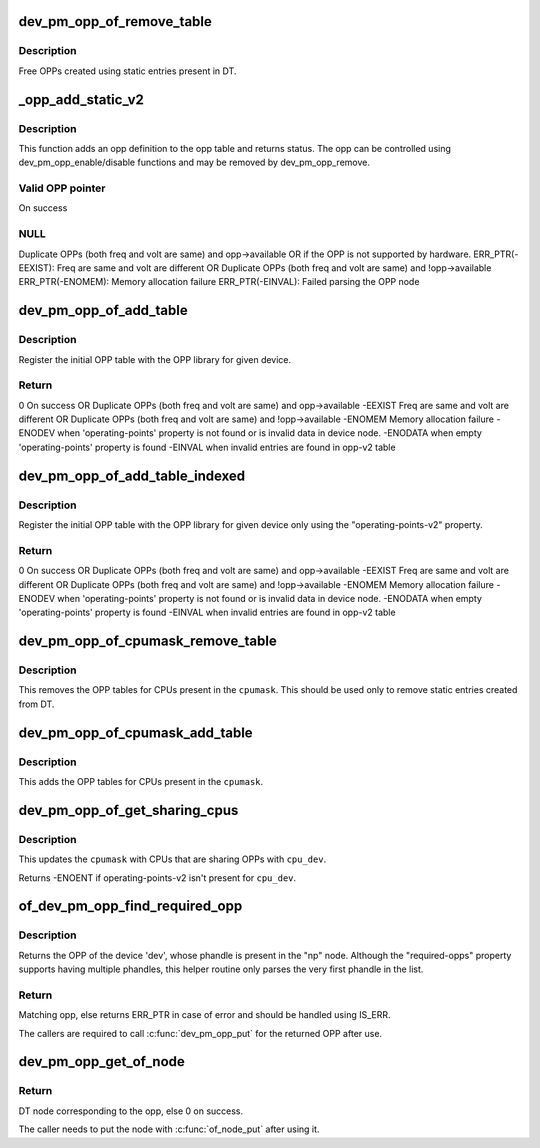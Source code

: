 .. -*- coding: utf-8; mode: rst -*-
.. src-file: drivers/opp/of.c

.. _`dev_pm_opp_of_remove_table`:

dev_pm_opp_of_remove_table
==========================

.. c:function:: void dev_pm_opp_of_remove_table(struct device *dev)

    Free OPP table entries created from static DT entries

    :param dev:
        device pointer used to lookup OPP table.
    :type dev: struct device \*

.. _`dev_pm_opp_of_remove_table.description`:

Description
-----------

Free OPPs created using static entries present in DT.

.. _`_opp_add_static_v2`:

\_opp_add_static_v2
===================

.. c:function:: struct dev_pm_opp *_opp_add_static_v2(struct opp_table *opp_table, struct device *dev, struct device_node *np)

    Allocate static OPPs (As per 'v2' DT bindings)

    :param opp_table:
        OPP table
    :type opp_table: struct opp_table \*

    :param dev:
        device for which we do this operation
    :type dev: struct device \*

    :param np:
        device node
    :type np: struct device_node \*

.. _`_opp_add_static_v2.description`:

Description
-----------

This function adds an opp definition to the opp table and returns status. The
opp can be controlled using dev_pm_opp_enable/disable functions and may be
removed by dev_pm_opp_remove.

.. _`_opp_add_static_v2.valid-opp-pointer`:

Valid OPP pointer
-----------------

On success

.. _`_opp_add_static_v2.null`:

NULL
----

Duplicate OPPs (both freq and volt are same) and opp->available
OR if the OPP is not supported by hardware.
ERR_PTR(-EEXIST):
Freq are same and volt are different OR
Duplicate OPPs (both freq and volt are same) and !opp->available
ERR_PTR(-ENOMEM):
Memory allocation failure
ERR_PTR(-EINVAL):
Failed parsing the OPP node

.. _`dev_pm_opp_of_add_table`:

dev_pm_opp_of_add_table
=======================

.. c:function:: int dev_pm_opp_of_add_table(struct device *dev)

    Initialize opp table from device tree

    :param dev:
        device pointer used to lookup OPP table.
    :type dev: struct device \*

.. _`dev_pm_opp_of_add_table.description`:

Description
-----------

Register the initial OPP table with the OPP library for given device.

.. _`dev_pm_opp_of_add_table.return`:

Return
------

0            On success OR
Duplicate OPPs (both freq and volt are same) and opp->available
-EEXIST      Freq are same and volt are different OR
Duplicate OPPs (both freq and volt are same) and !opp->available
-ENOMEM      Memory allocation failure
-ENODEV      when 'operating-points' property is not found or is invalid data
in device node.
-ENODATA     when empty 'operating-points' property is found
-EINVAL      when invalid entries are found in opp-v2 table

.. _`dev_pm_opp_of_add_table_indexed`:

dev_pm_opp_of_add_table_indexed
===============================

.. c:function:: int dev_pm_opp_of_add_table_indexed(struct device *dev, int index)

    Initialize indexed opp table from device tree

    :param dev:
        device pointer used to lookup OPP table.
    :type dev: struct device \*

    :param index:
        Index number.
    :type index: int

.. _`dev_pm_opp_of_add_table_indexed.description`:

Description
-----------

Register the initial OPP table with the OPP library for given device only
using the "operating-points-v2" property.

.. _`dev_pm_opp_of_add_table_indexed.return`:

Return
------

0            On success OR
Duplicate OPPs (both freq and volt are same) and opp->available
-EEXIST      Freq are same and volt are different OR
Duplicate OPPs (both freq and volt are same) and !opp->available
-ENOMEM      Memory allocation failure
-ENODEV      when 'operating-points' property is not found or is invalid data
in device node.
-ENODATA     when empty 'operating-points' property is found
-EINVAL      when invalid entries are found in opp-v2 table

.. _`dev_pm_opp_of_cpumask_remove_table`:

dev_pm_opp_of_cpumask_remove_table
==================================

.. c:function:: void dev_pm_opp_of_cpumask_remove_table(const struct cpumask *cpumask)

    Removes OPP table for \ ``cpumask``\ 

    :param cpumask:
        cpumask for which OPP table needs to be removed
    :type cpumask: const struct cpumask \*

.. _`dev_pm_opp_of_cpumask_remove_table.description`:

Description
-----------

This removes the OPP tables for CPUs present in the \ ``cpumask``\ .
This should be used only to remove static entries created from DT.

.. _`dev_pm_opp_of_cpumask_add_table`:

dev_pm_opp_of_cpumask_add_table
===============================

.. c:function:: int dev_pm_opp_of_cpumask_add_table(const struct cpumask *cpumask)

    Adds OPP table for \ ``cpumask``\ 

    :param cpumask:
        cpumask for which OPP table needs to be added.
    :type cpumask: const struct cpumask \*

.. _`dev_pm_opp_of_cpumask_add_table.description`:

Description
-----------

This adds the OPP tables for CPUs present in the \ ``cpumask``\ .

.. _`dev_pm_opp_of_get_sharing_cpus`:

dev_pm_opp_of_get_sharing_cpus
==============================

.. c:function:: int dev_pm_opp_of_get_sharing_cpus(struct device *cpu_dev, struct cpumask *cpumask)

    Get cpumask of CPUs sharing OPPs with \ ``cpu_dev``\  using operating-points-v2 bindings.

    :param cpu_dev:
        CPU device for which we do this operation
    :type cpu_dev: struct device \*

    :param cpumask:
        cpumask to update with information of sharing CPUs
    :type cpumask: struct cpumask \*

.. _`dev_pm_opp_of_get_sharing_cpus.description`:

Description
-----------

This updates the \ ``cpumask``\  with CPUs that are sharing OPPs with \ ``cpu_dev``\ .

Returns -ENOENT if operating-points-v2 isn't present for \ ``cpu_dev``\ .

.. _`of_dev_pm_opp_find_required_opp`:

of_dev_pm_opp_find_required_opp
===============================

.. c:function:: struct dev_pm_opp *of_dev_pm_opp_find_required_opp(struct device *dev, struct device_node *np)

    Search for required OPP.

    :param dev:
        The device whose OPP node is referenced by the 'np' DT node.
    :type dev: struct device \*

    :param np:
        Node that contains the "required-opps" property.
    :type np: struct device_node \*

.. _`of_dev_pm_opp_find_required_opp.description`:

Description
-----------

Returns the OPP of the device 'dev', whose phandle is present in the "np"
node. Although the "required-opps" property supports having multiple
phandles, this helper routine only parses the very first phandle in the list.

.. _`of_dev_pm_opp_find_required_opp.return`:

Return
------

Matching opp, else returns ERR_PTR in case of error and should be
handled using IS_ERR.

The callers are required to call \ :c:func:`dev_pm_opp_put`\  for the returned OPP after
use.

.. _`dev_pm_opp_get_of_node`:

dev_pm_opp_get_of_node
======================

.. c:function:: struct device_node *dev_pm_opp_get_of_node(struct dev_pm_opp *opp)

    Gets the DT node corresponding to an opp

    :param opp:
        opp for which DT node has to be returned for
    :type opp: struct dev_pm_opp \*

.. _`dev_pm_opp_get_of_node.return`:

Return
------

DT node corresponding to the opp, else 0 on success.

The caller needs to put the node with \ :c:func:`of_node_put`\  after using it.

.. This file was automatic generated / don't edit.

